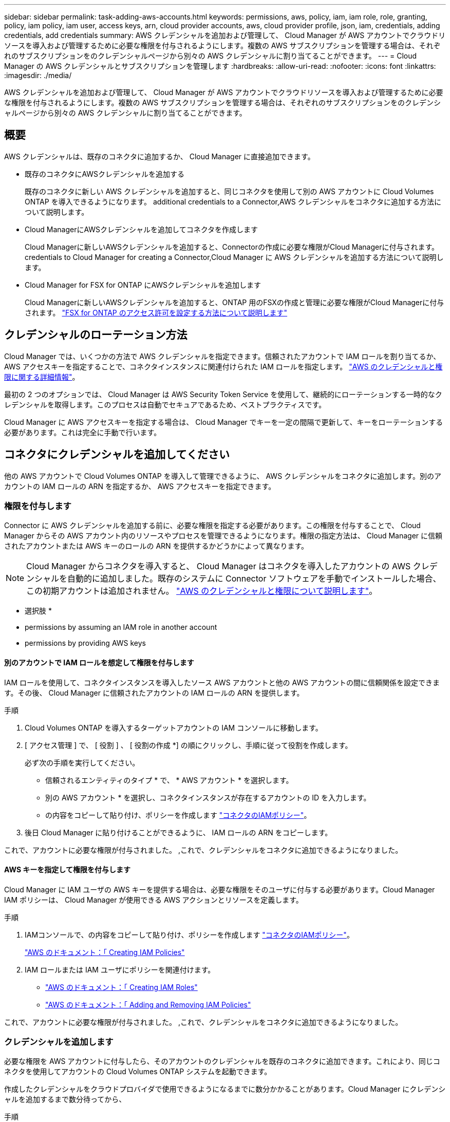---
sidebar: sidebar 
permalink: task-adding-aws-accounts.html 
keywords: permissions, aws, policy, iam, iam role, role, granting, policy, iam policy, iam user, access keys, arn, cloud provider accounts, aws, cloud provider profile, json, iam, credentials, adding credentials, add credentials 
summary: AWS クレデンシャルを追加および管理して、 Cloud Manager が AWS アカウントでクラウドリソースを導入および管理するために必要な権限を付与されるようにします。複数の AWS サブスクリプションを管理する場合は、それぞれのサブスクリプションをのクレデンシャルページから別々の AWS クレデンシャルに割り当てることができます。 
---
= Cloud Manager の AWS クレデンシャルとサブスクリプションを管理します
:hardbreaks:
:allow-uri-read: 
:nofooter: 
:icons: font
:linkattrs: 
:imagesdir: ./media/


[role="lead"]
AWS クレデンシャルを追加および管理して、 Cloud Manager が AWS アカウントでクラウドリソースを導入および管理するために必要な権限を付与されるようにします。複数の AWS サブスクリプションを管理する場合は、それぞれのサブスクリプションをのクレデンシャルページから別々の AWS クレデンシャルに割り当てることができます。



== 概要

AWS クレデンシャルは、既存のコネクタに追加するか、 Cloud Manager に直接追加できます。

* 既存のコネクタにAWSクレデンシャルを追加する
+
既存のコネクタに新しい AWS クレデンシャルを追加すると、同じコネクタを使用して別の AWS アカウントに Cloud Volumes ONTAP を導入できるようになります。  additional credentials to a Connector,AWS クレデンシャルをコネクタに追加する方法について説明します。

* Cloud ManagerにAWSクレデンシャルを追加してコネクタを作成します
+
Cloud Managerに新しいAWSクレデンシャルを追加すると、Connectorの作成に必要な権限がCloud Managerに付与されます。  credentials to Cloud Manager for creating a Connector,Cloud Manager に AWS クレデンシャルを追加する方法について説明します。

* Cloud Manager for FSX for ONTAP にAWSクレデンシャルを追加します
+
Cloud Managerに新しいAWSクレデンシャルを追加すると、ONTAP 用のFSXの作成と管理に必要な権限がCloud Managerに付与されます。 https://docs.netapp.com/us-en/cloud-manager-fsx-ontap/requirements/task-setting-up-permissions-fsx.html["FSX for ONTAP のアクセス許可を設定する方法について説明します"^]





== クレデンシャルのローテーション方法

Cloud Manager では、いくつかの方法で AWS クレデンシャルを指定できます。信頼されたアカウントで IAM ロールを割り当てるか、 AWS アクセスキーを指定することで、コネクタインスタンスに関連付けられた IAM ロールを指定します。 link:concept-accounts-aws.html["AWS のクレデンシャルと権限に関する詳細情報"]。

最初の 2 つのオプションでは、 Cloud Manager は AWS Security Token Service を使用して、継続的にローテーションする一時的なクレデンシャルを取得します。このプロセスは自動でセキュアであるため、ベストプラクティスです。

Cloud Manager に AWS アクセスキーを指定する場合は、 Cloud Manager でキーを一定の間隔で更新して、キーをローテーションする必要があります。これは完全に手動で行います。



== コネクタにクレデンシャルを追加してください

他の AWS アカウントで Cloud Volumes ONTAP を導入して管理できるように、 AWS クレデンシャルをコネクタに追加します。別のアカウントの IAM ロールの ARN を指定するか、 AWS アクセスキーを指定できます。



=== 権限を付与します

Connector に AWS クレデンシャルを追加する前に、必要な権限を指定する必要があります。この権限を付与することで、 Cloud Manager からその AWS アカウント内のリソースやプロセスを管理できるようになります。権限の指定方法は、 Cloud Manager に信頼されたアカウントまたは AWS キーのロールの ARN を提供するかどうかによって異なります。


NOTE: Cloud Manager からコネクタを導入すると、 Cloud Manager はコネクタを導入したアカウントの AWS クレデンシャルを自動的に追加しました。既存のシステムに Connector ソフトウェアを手動でインストールした場合、この初期アカウントは追加されません。 link:concept-accounts-aws.html["AWS のクレデンシャルと権限について説明します"]。

* 選択肢 *

*  permissions by assuming an IAM role in another account
*  permissions by providing AWS keys




==== 別のアカウントで IAM ロールを想定して権限を付与します

IAM ロールを使用して、コネクタインスタンスを導入したソース AWS アカウントと他の AWS アカウントの間に信頼関係を設定できます。その後、 Cloud Manager に信頼されたアカウントの IAM ロールの ARN を提供します。

.手順
. Cloud Volumes ONTAP を導入するターゲットアカウントの IAM コンソールに移動します。
. [ アクセス管理 ] で、 [ 役割 ] 、 [ 役割の作成 *] の順にクリックし、手順に従って役割を作成します。
+
必ず次の手順を実行してください。

+
** 信頼されるエンティティのタイプ * で、 * AWS アカウント * を選択します。
** 別の AWS アカウント * を選択し、コネクタインスタンスが存在するアカウントの ID を入力します。
** の内容をコピーして貼り付け、ポリシーを作成します link:reference-permissions-aws.html["コネクタのIAMポリシー"]。


. 後日 Cloud Manager に貼り付けることができるように、 IAM ロールの ARN をコピーします。


これで、アカウントに必要な権限が付与されました。 ,これで、クレデンシャルをコネクタに追加できるようになりました。



==== AWS キーを指定して権限を付与します

Cloud Manager に IAM ユーザの AWS キーを提供する場合は、必要な権限をそのユーザに付与する必要があります。Cloud Manager IAM ポリシーは、 Cloud Manager が使用できる AWS アクションとリソースを定義します。

.手順
. IAMコンソールで、の内容をコピーして貼り付け、ポリシーを作成します link:reference-permissions-aws.html["コネクタのIAMポリシー"]。
+
https://docs.aws.amazon.com/IAM/latest/UserGuide/access_policies_create.html["AWS のドキュメント：「 Creating IAM Policies"^]

. IAM ロールまたは IAM ユーザにポリシーを関連付けます。
+
** https://docs.aws.amazon.com/IAM/latest/UserGuide/id_roles_create.html["AWS のドキュメント：「 Creating IAM Roles"^]
** https://docs.aws.amazon.com/IAM/latest/UserGuide/access_policies_manage-attach-detach.html["AWS のドキュメント：「 Adding and Removing IAM Policies"^]




これで、アカウントに必要な権限が付与されました。 ,これで、クレデンシャルをコネクタに追加できるようになりました。



=== クレデンシャルを追加します

必要な権限を AWS アカウントに付与したら、そのアカウントのクレデンシャルを既存のコネクタに追加できます。これにより、同じコネクタを使用してアカウントの Cloud Volumes ONTAP システムを起動できます。

作成したクレデンシャルをクラウドプロバイダで使用できるようになるまでに数分かかることがあります。Cloud Manager にクレデンシャルを追加するまで数分待ってから、

.手順
. Cloud Manager で正しいコネクタが選択されていることを確認します。
. Cloud Manager コンソールの右上にある設定アイコンをクリックし、 * クレデンシャル * を選択します。
+
image:screenshot_settings_icon.gif["Cloud Manager コンソールの右上にある設定アイコンを示すスクリーンショット。"]

. [Add Credentials] をクリックし、ウィザードの手順に従います。
+
.. * 資格情報の場所 * ：「 * Amazon Web Services > Connector * 」を選択します。
.. * クレデンシャルの定義 * ：信頼された IAM ロールの ARN （ Amazon リソース名）を指定するか、 AWS アクセスキーとシークレットキーを入力します。
.. * Marketplace サブスクリプション *: 今すぐ登録するか、既存のサブスクリプションを選択して、 Marketplace サブスクリプションをこれらの資格情報に関連付けます。
+
Cloud Volumes ONTAP の料金を 1 時間単位で支払う（ PAYGO ）場合や 1 年単位で支払う場合は、 AWS のクレデンシャルを AWS Marketplace から Cloud Volumes ONTAP へのサブスクリプションに関連付ける必要があります。

.. * 確認 * ：新しいクレデンシャルの詳細を確認し、 * 追加 * をクリックします。




新しい作業環境を作成するときに、 [ 詳細と資格情報 ] ページから別の資格情報セットに切り替えることができるようになりました。

image:screenshot_accounts_switch_aws.png["[ 詳細と資格情報 ] ページで [ アカウントの切り替え ] をクリックした後に、クラウドプロバイダアカウントを選択する方法を示すスクリーンショット。"]



== Cloud Managerにクレデンシャルを追加してコネクタを作成します

Cloud ManagerにAWSクレデンシャルを追加するには、Cloud Managerにコネクタの作成に必要な権限を付与するIAMロールのARNを指定します。これらのクレデンシャルは、新しいコネクタを作成するときに選択できます。



=== IAM ロールを設定します

Cloud Manager SaaS で役割を引き受けることを可能にする IAM ロールを設定します。

.手順
. ターゲットアカウントの IAM コンソールに移動します。
. [ アクセス管理 ] で、 [ 役割 ] 、 [ 役割の作成 *] の順にクリックし、手順に従って役割を作成します。
+
必ず次の手順を実行してください。

+
** 信頼されるエンティティのタイプ * で、 * AWS アカウント * を選択します。
** 別の AWS アカウント * を選択し、 Cloud Manager SaaS の ID として 952013314444 を入力してください
** コネクタの作成に必要な権限を含むポリシーを作成します。
+
*** https://docs.netapp.com/us-en/cloud-manager-fsx-ontap/requirements/task-setting-up-permissions-fsx.html["ONTAP の FSX に必要な権限を表示します"^]
*** link:task-creating-connectors-aws.html#create-an-iam-policy["Connector展開ポリシーを表示します"]




. IAM ロールのロール ARN をコピーして、次の手順で Cloud Manager に貼り付けることができます。


IAM ロールに必要な権限が割り当てられます。 ,これで、 Cloud Manager に追加できます。



=== クレデンシャルを追加します

IAM ロールに必要な権限を付与したら、 Cloud Manager に ARN ロールを追加します。

IAM ロールを作成したばかりの場合は、使用できるようになるまで数分かかることがあります。Cloud Manager にクレデンシャルを追加するまで数分待ってから、

.手順
. Cloud Manager コンソールの右上にある設定アイコンをクリックし、 * クレデンシャル * を選択します。
+
image:screenshot_settings_icon.gif["Cloud Manager コンソールの右上にある設定アイコンを示すスクリーンショット。"]

. [Add Credentials] をクリックし、ウィザードの手順に従います。
+
.. * クレデンシャルの場所 * ：「 * Amazon Web Services > Cloud Manager * 」を選択します。
.. * クレデンシャルの定義 * ： IAM ロールの ARN （ Amazon リソース名）を指定します。
.. * 確認 * ：新しいクレデンシャルの詳細を確認し、 * 追加 * をクリックします。




新しいコネクタを作成するときにクレデンシャルを使用できるようになりました。



== AWS サブスクリプションを関連付ける

Cloud Manager に AWS のクレデンシャルを追加したら、 AWS Marketplace のサブスクリプションをそれらのクレデンシャルに関連付けることができます。サブスクリプションを使用すると、 Cloud Volumes ONTAP の料金を時間単位で支払う（ PAYGO ）と年単位の契約を使用する、および他の NetApp クラウドサービスを使用することができます。

Cloud Manager にクレデンシャルを追加したあとに、 AWS Marketplace サブスクリプションを関連付けるシナリオは 2 つあります。

* Cloud Manager にクレデンシャルを最初に追加したときに、サブスクリプションを関連付けていません。
* 既存の AWS Marketplace サブスクリプションを新しいサブスクリプションに置き換える場合。


Cloud Manager の設定を変更する前に、コネクタを作成する必要があります。 link:concept-connectors.html#how-to-create-a-connector["コネクタの作成方法を説明します"]。

.手順
. Cloud Manager コンソールの右上にある設定アイコンをクリックし、 * クレデンシャル * を選択します。
. 一連の資格情報のアクションメニューをクリックし、 * 契約の関連付け * を選択します。
+
image:screenshot_associate_subscription.png["一連の既存のクレデンシャルに対する操作メニューのスクリーンショット。"]

. ダウンリストから既存のサブスクリプションを選択するか、 * サブスクリプションの追加 * をクリックして、新しいサブスクリプションを作成する手順を実行します。
+
video::video_subscribing_aws.mp4[width=848,height=480]




== クレデンシャルを編集する

Cloud Manager で AWS クレデンシャルを編集するには、アカウントタイプ（ AWS キーまたは想定ロール）を変更するか、名前を編集するか、クレデンシャル自体（キーまたはロール ARN ）を更新します。


TIP: コネクタインスタンスに関連付けられているインスタンスプロファイルのクレデンシャルは編集できません。

.手順
. Cloud Manager コンソールの右上にある設定アイコンをクリックし、 * クレデンシャル * を選択します。
. 一連の資格情報のアクションメニューをクリックし、 * 資格情報の編集 * を選択します。
. 必要な変更を行い、 * 適用 * をクリックします。




== クレデンシャルを削除し

クレデンシャルが不要になった場合は、 Cloud Manager から削除できます。削除できるのは、作業環境に関連付けられていないクレデンシャルのみです。


TIP: コネクタインスタンスに関連付けられているインスタンスプロファイルのクレデンシャルは削除できません。

.手順
. Cloud Manager コンソールの右上にある設定アイコンをクリックし、 * クレデンシャル * を選択します。
. 一連の資格情報のアクションメニューをクリックし、 * 資格情報の削除 * を選択します。
. 削除を確定するには、 * 削除 * をクリックします。

